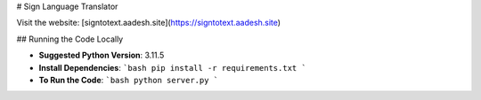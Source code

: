 # Sign Language Translator

Visit the website: [signtotext.aadesh.site](https://signtotext.aadesh.site)

## Running the Code Locally

- **Suggested Python Version**: 3.11.5
- **Install Dependencies**: 
  ```bash
  pip install -r requirements.txt
  ```
- **To Run the Code**: 
  ```bash
  python server.py
  ```
